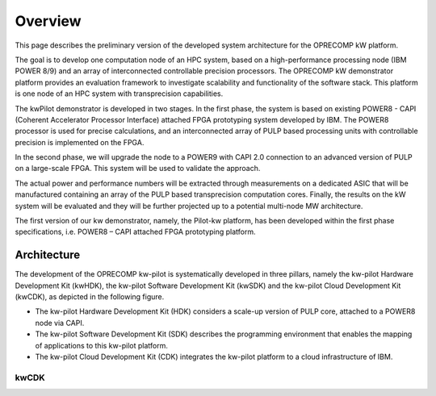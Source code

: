 ..  Licensed to the Apache Software Foundation (ASF) under one
    or more contributor license agreements.  See the NOTICE file
    distributed with this work for additional information
    regarding copyright ownership.  The ASF licenses this file
    to you under the Apache License, Version 2.0 (the
    "License"); you may not use this file except in compliance
    with the License.  You may obtain a copy of the License at

..    http://www.apache.org/licenses/LICENSE-2.0

..  Unless required by applicable law or agreed to in writing,
    software distributed under the License is distributed on an
    "AS IS" BASIS, WITHOUT WARRANTIES OR CONDITIONS OF ANY
    KIND, either express or implied.  See the License for the
    specific language governing permissions and limitations
    under the License.

.. _overview:

Overview
########

This page describes the preliminary version of the developed system architecture for the OPRECOMP kW platform.

The goal is to develop one computation node of an HPC system, based on a high-performance processing node (IBM POWER 8/9) and an array of interconnected controllable precision processors.
The OPRECOMP kW demonstrator platform provides an evaluation framework to investigate scalability and functionality of the software stack. This platform is one node of an HPC system with transprecision capabilities.

The kwPilot demonstrator is developed in two stages. In the first phase, the system is based on existing POWER8 - CAPI (Coherent Accelerator Processor Interface) attached FPGA prototyping system developed by IBM. The POWER8 processor is used for precise calculations, and an interconnected array of PULP based processing units with controllable precision is implemented on the FPGA.

In the second phase, we will upgrade the node to a POWER9 with CAPI 2.0 connection to an advanced version of PULP on a large-scale FPGA. This system will be used to validate the approach.

The actual power and performance numbers will be extracted through measurements on a dedicated ASIC that will be manufactured containing an array of the PULP based transprecision computation cores. Finally, the results on the kW system will be evaluated and they will be further projected up to a potential multi-node MW architecture.

The first version of our kw demonstrator, namely, the Pilot-kw platform, has been developed within the first phase specifications, i.e. POWER8 – CAPI attached FPGA prototyping platform.



Architecture
************
The development of the OPRECOMP kw-pilot is systematically developed in three pillars, namely the kw-pilot Hardware Development Kit (kwHDK), the kw-pilot Software Development Kit (kwSDK) and the kw-pilot Cloud Development Kit (kwCDK), as depicted in the following figure.

.. image:: ../images/fig1.png

* The kw-pilot Hardware Development Kit (HDK) considers a scale-up version of PULP core, attached to a POWER8 node via CAPI.
* The kw-pilot Software Development Kit (SDK) describes the programming environment that enables the mapping of applications to this kw-pilot platform.
* The kw-pilot Cloud Development Kit (CDK) integrates the kw-pilot platform to a cloud infrastructure of IBM.


.. mdinclude:: ./hdk.md

.. mdinclude:: ./sdk.md

kwCDK
=====
.. todo:: kwCDK
